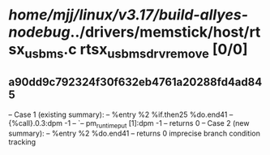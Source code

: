 #+TODO: TODO CHECK | BUG DUP
* /home/mjj/linux/v3.17/build-allyes-nodebug/../drivers/memstick/host/rtsx_usb_ms.c rtsx_usb_ms_drv_remove [0/0]
** a90dd9c792324f30f632eb4761a20288fd4ad845
   -- Case 1 (existing summary):
   --     %entry %2 %if.then25 %do.end41
   --         {%call}.0.3:dpm -1
   --         `-- pm_runtime_put [1]:dpm -1
   --         returns 0
   -- Case 2 (new summary):
   --     %entry %2 %do.end41
   --         returns 0
   imprecise branch condition tracking
